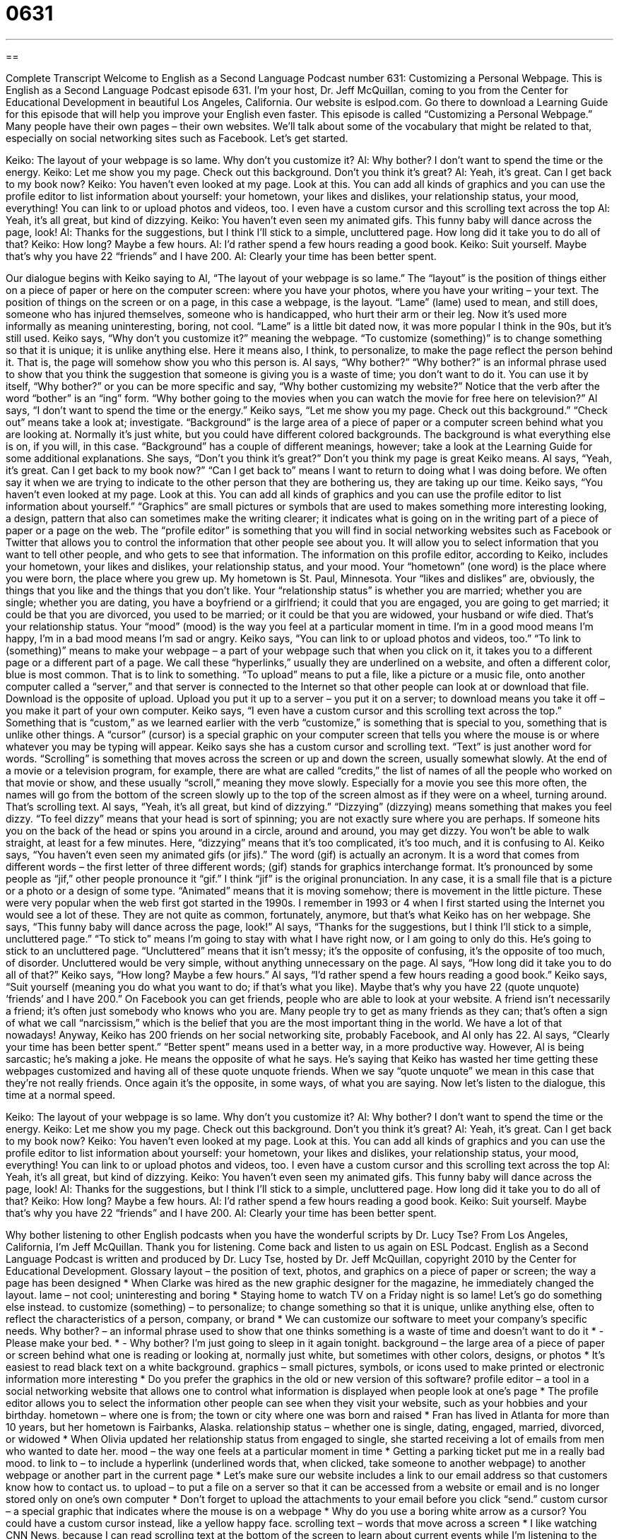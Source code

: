 = 0631
:toc: left
:toclevels: 3
:sectnums:
:stylesheet: ../../../myAdocCss.css

'''

== 

Complete Transcript
Welcome to English as a Second Language Podcast number 631: Customizing a Personal Webpage.
This is English as a Second Language Podcast episode 631. I’m your host, Dr. Jeff McQuillan, coming to you from the Center for Educational Development in beautiful Los Angeles, California.
Our website is eslpod.com. Go there to download a Learning Guide for this episode that will help you improve your English even faster.
This episode is called “Customizing a Personal Webpage.” Many people have their own pages – their own websites. We’ll talk about some of the vocabulary that might be related to that, especially on social networking sites such as Facebook. Let’s get started.
[start of dialogue]
Keiko: The layout of your webpage is so lame. Why don’t you customize it?
Al: Why bother? I don’t want to spend the time or the energy.
Keiko: Let me show you my page. Check out this background. Don’t you think it’s great?
Al: Yeah, it’s great. Can I get back to my book now?
Keiko: You haven’t even looked at my page. Look at this. You can add all kinds of graphics and you can use the profile editor to list information about yourself: your hometown, your likes and dislikes, your relationship status, your mood, everything! You can link to or upload photos and videos, too. I even have a custom cursor and this scrolling text across the top
Al: Yeah, it’s all great, but kind of dizzying.
Keiko: You haven’t even seen my animated gifs. This funny baby will dance across the page, look!
Al: Thanks for the suggestions, but I think I’ll stick to a simple, uncluttered page. How long did it take you to do all of that?
Keiko: How long? Maybe a few hours.
Al: I’d rather spend a few hours reading a good book.
Keiko: Suit yourself. Maybe that’s why you have 22 “friends” and I have 200.
Al: Clearly your time has been better spent.
[end of dialogue]
Our dialogue begins with Keiko saying to Al, “The layout of your webpage is so lame.” The “layout” is the position of things either on a piece of paper or here on the computer screen: where you have your photos, where you have your writing – your text. The position of things on the screen or on a page, in this case a webpage, is the layout. “Lame” (lame) used to mean, and still does, someone who has injured themselves, someone who is handicapped, who hurt their arm or their leg. Now it’s used more informally as meaning uninteresting, boring, not cool. “Lame” is a little bit dated now, it was more popular I think in the 90s, but it’s still used. Keiko says, “Why don’t you customize it?” meaning the webpage. “To customize (something)” is to change something so that it is unique; it is unlike anything else. Here it means also, I think, to personalize, to make the page reflect the person behind it. That is, the page will somehow show you who this person is.
Al says, “Why bother?” “Why bother?” is an informal phrase used to show that you think the suggestion that someone is giving you is a waste of time; you don’t want to do it. You can use it by itself, “Why bother?” or you can be more specific and say, “Why bother customizing my website?” Notice that the verb after the word “bother” is an “ing” form. “Why bother going to the movies when you can watch the movie for free here on television?” Al says, “I don’t want to spend the time or the energy.”
Keiko says, “Let me show you my page. Check out this background.” “Check out” means take a look at; investigate. “Background” is the large area of a piece of paper or a computer screen behind what you are looking at. Normally it’s just white, but you could have different colored backgrounds. The background is what everything else is on, if you will, in this case. “Background” has a couple of different meanings, however; take a look at the Learning Guide for some additional explanations. She says, “Don’t you think it’s great?” Don’t you think my page is great Keiko means. Al says, “Yeah, it’s great. Can I get back to my book now?” “Can I get back to” means I want to return to doing what I was doing before. We often say it when we are trying to indicate to the other person that they are bothering us, they are taking up our time.
Keiko says, “You haven’t even looked at my page. Look at this. You can add all kinds of graphics and you can use the profile editor to list information about yourself.” “Graphics” are small pictures or symbols that are used to makes something more interesting looking, a design, pattern that also can sometimes make the writing clearer; it indicates what is going on in the writing part of a piece of paper or a page on the web. The “profile editor” is something that you will find in social networking websites such as Facebook or Twitter that allows you to control the information that other people see about you. It will allow you to select information that you want to tell other people, and who gets to see that information. The information on this profile editor, according to Keiko, includes your hometown, your likes and dislikes, your relationship status, and your mood. Your “hometown” (one word) is the place where you were born, the place where you grew up. My hometown is St. Paul, Minnesota. Your “likes and dislikes” are, obviously, the things that you like and the things that you don’t like. Your “relationship status” is whether you are married; whether you are single; whether you are dating, you have a boyfriend or a girlfriend; it could that you are engaged, you are going to get married; it could be that you are divorced, you used to be married; or it could be that you are widowed, your husband or wife died. That’s your relationship status. Your “mood” (mood) is the way you feel at a particular moment in time. I’m in a good mood means I’m happy, I’m in a bad mood means I’m sad or angry.
Keiko says, “You can link to or upload photos and videos, too.” “To link to (something)” means to make your webpage – a part of your webpage such that when you click on it, it takes you to a different page or a different part of a page. We call these “hyperlinks,” usually they are underlined on a website, and often a different color, blue is most common. That is to link to something. “To upload” means to put a file, like a picture or a music file, onto another computer called a “server,” and that server is connected to the Internet so that other people can look at or download that file. Download is the opposite of upload. Upload you put it up to a server – you put it on a server; to download means you take it off – you make it part of your own computer.
Keiko says, “I even have a custom cursor and this scrolling text across the top.” Something that is “custom,” as we learned earlier with the verb “customize,” is something that is special to you, something that is unlike other things. A “cursor” (cursor) is a special graphic on your computer screen that tells you where the mouse is or where whatever you may be typing will appear. Keiko says she has a custom cursor and scrolling text. “Text” is just another word for words. “Scrolling” is something that moves across the screen or up and down the screen, usually somewhat slowly. At the end of a movie or a television program, for example, there are what are called “credits,” the list of names of all the people who worked on that movie or show, and these usually “scroll,” meaning they move slowly. Especially for a movie you see this more often, the names will go from the bottom of the screen slowly up to the top of the screen almost as if they were on a wheel, turning around. That’s scrolling text.
Al says, “Yeah, it’s all great, but kind of dizzying.” “Dizzying” (dizzying) means something that makes you feel dizzy. “To feel dizzy” means that your head is sort of spinning; you are not exactly sure where you are perhaps. If someone hits you on the back of the head or spins you around in a circle, around and around, you may get dizzy. You won’t be able to walk straight, at least for a few minutes. Here, “dizzying” means that it’s too complicated, it’s too much, and it is confusing to Al.
Keiko says, “You haven’t even seen my animated gifs (or jifs).” The word (gif) is actually an acronym. It is a word that comes from different words – the first letter of three different words; (gif) stands for graphics interchange format. It’s pronounced by some people as “jif,” other people pronounce it “gif.” I think “jif” is the original pronunciation. In any case, it is a small file that is a picture or a photo or a design of some type. “Animated” means that it is moving somehow; there is movement in the little picture. These were very popular when the web first got started in the 1990s. I remember in 1993 or 4 when I first started using the Internet you would see a lot of these. They are not quite as common, fortunately, anymore, but that’s what Keiko has on her webpage. She says, “This funny baby will dance across the page, look!”
Al says, “Thanks for the suggestions, but I think I’ll stick to a simple, uncluttered page.” “To stick to” means I’m going to stay with what I have right now, or I am going to only do this. He’s going to stick to an uncluttered page. “Uncluttered” means that it isn’t messy; it’s the opposite of confusing, it’s the opposite of too much, of disorder. Uncluttered would be very simple, without anything unnecessary on the page.
Al says, “How long did it take you to do all of that?” Keiko says, “How long? Maybe a few hours.” Al says, “I’d rather spend a few hours reading a good book.” Keiko says, “Suit yourself (meaning you do what you want to do; if that’s what you like). Maybe that’s why you have 22 (quote unquote) ‘friends’ and I have 200.” On Facebook you can get friends, people who are able to look at your website. A friend isn’t necessarily a friend; it’s often just somebody who knows who you are. Many people try to get as many friends as they can; that’s often a sign of what we call “narcissism,” which is the belief that you are the most important thing in the world. We have a lot of that nowadays!
Anyway, Keiko has 200 friends on her social networking site, probably Facebook, and Al only has 22. Al says, “Clearly your time has been better spent.” “Better spent” means used in a better way, in a more productive way. However, Al is being sarcastic; he’s making a joke. He means the opposite of what he says. He’s saying that Keiko has wasted her time getting these webpages customized and having all of these quote unquote friends. When we say “quote unquote” we mean in this case that they’re not really friends. Once again it’s the opposite, in some ways, of what you are saying.
Now let’s listen to the dialogue, this time at a normal speed.
[start of dialogue]
Keiko: The layout of your webpage is so lame. Why don’t you customize it?
Al: Why bother? I don’t want to spend the time or the energy.
Keiko: Let me show you my page. Check out this background. Don’t you think it’s great?
Al: Yeah, it’s great. Can I get back to my book now?
Keiko: You haven’t even looked at my page. Look at this. You can add all kinds of graphics and you can use the profile editor to list information about yourself: your hometown, your likes and dislikes, your relationship status, your mood, everything! You can link to or upload photos and videos, too. I even have a custom cursor and this scrolling text across the top
Al: Yeah, it’s all great, but kind of dizzying.
Keiko: You haven’t even seen my animated gifs. This funny baby will dance across the page, look!
Al: Thanks for the suggestions, but I think I’ll stick to a simple, uncluttered page. How long did it take you to do all of that?
Keiko: How long? Maybe a few hours.
Al: I’d rather spend a few hours reading a good book.
Keiko: Suit yourself. Maybe that’s why you have 22 “friends” and I have 200.
Al: Clearly your time has been better spent.
[end of dialogue]
Why bother listening to other English podcasts when you have the wonderful scripts by Dr. Lucy Tse?
From Los Angeles, California, I’m Jeff McQuillan. Thank you for listening. Come back and listen to us again on ESL Podcast.
English as a Second Language Podcast is written and produced by Dr. Lucy Tse, hosted by Dr. Jeff McQuillan, copyright 2010 by the Center for Educational Development.
Glossary
layout – the position of text, photos, and graphics on a piece of paper or screen; the way a page has been designed
* When Clarke was hired as the new graphic designer for the magazine, he immediately changed the layout.
lame – not cool; uninteresting and boring
* Staying home to watch TV on a Friday night is so lame! Let’s go do something else instead.
to customize (something) – to personalize; to change something so that it is unique, unlike anything else, often to reflect the characteristics of a person, company, or brand
* We can customize our software to meet your company’s specific needs.
Why bother? – an informal phrase used to show that one thinks something is a waste of time and doesn’t want to do it
* - Please make your bed.
* - Why bother? I’m just going to sleep in it again tonight.
background – the large area of a piece of paper or screen behind what one is reading or looking at, normally just white, but sometimes with other colors, designs, or photos
* It’s easiest to read black text on a white background.
graphics – small pictures, symbols, or icons used to make printed or electronic information more interesting
* Do you prefer the graphics in the old or new version of this software?
profile editor – a tool in a social networking website that allows one to control what information is displayed when people look at one’s page
* The profile editor allows you to select the information other people can see when they visit your website, such as your hobbies and your birthday.
hometown – where one is from; the town or city where one was born and raised
* Fran has lived in Atlanta for more than 10 years, but her hometown is Fairbanks, Alaska.
relationship status – whether one is single, dating, engaged, married, divorced, or widowed
* When Olivia updated her relationship status from engaged to single, she started receiving a lot of emails from men who wanted to date her.
mood – the way one feels at a particular moment in time
* Getting a parking ticket put me in a really bad mood.
to link to – to include a hyperlink (underlined words that, when clicked, take someone to another webpage) to another webpage or another part in the current page
* Let’s make sure our website includes a link to our email address so that customers know how to contact us.
to upload – to put a file on a server so that it can be accessed from a website or email and is no longer stored only on one’s own computer
* Don’t forget to upload the attachments to your email before you click “send.”
custom cursor – a special graphic that indicates where the mouse is on a webpage
* Why do you use a boring white arrow as a cursor? You could have a custom cursor instead, like a yellow happy face.
scrolling text – words that move across a screen
* I like watching CNN News, because I can read scrolling text at the bottom of the screen to learn about current events while I’m listening to the reporters talk about another story.
dizzying – making one feel dizzy or disoriented, as if one might fall down or faint
* Don’t you find it dizzying to fly up so high?
animated gifs – small graphics that change or move in a certain way on a computer screen
* She puts a lot of animated gifs in her emails, mostly using small faces that smile or blink their eyes in surprise.
uncluttered – bare; without unnecessary objects or elements; plain
* Their house is surprisingly uncluttered, considering how many people live there.
better spent – used in a better, more productive, or more fulfilling way
* Are you going to spend your entire summer vacation at the swimming pool? Your time could be better spent working on college applications.
Comprehension Questions
1. What does Al mean when he says that Keiko’s page is “kind of dizzying”?
a) There is too much to look at.
b) It is very professional.
c) It looks too childish.
2. What would you expect to see on an uncluttered page?
a) A white background.
b) Scrolling text.
c) Animated gifs.
Answers at bottom.
What Else Does It Mean?
background
The word “background,” in this podcast, means the large area of a piece of paper or screen behind what one is reading or looking at: “I like the idea of using a photograph as the background for this flyer, but I’m afraid it will make it difficult to read the text.” The word “background” also refers to one’s experiences, education, jobs, family, and more: “The company wants to hire someone with a background in international sales.” Or, “How do you feel about your son marrying someone with a different religious background?” The phrase “in the background” refers to sounds that one can hear, but are not part of what one is trying to listen to: “Could you please speak more loudly? Your cell phone is picking up a lot of other sounds in the background.”
mood
In this podcast, the word “mood” means the way one feels at a particular moment in time: “Marsha was in a good mood for weeks after she won the lottery.” The phrase “mood swings” refers to rapid, unpredictable changes in how one feels: “A lot of teenagers have big mood swings, where they’re happily laughing one minute, but then angry or depressed just a few minutes later.” The phrase “to be in the mood for (something)” means to want to do something: “I’m in the mood for Chinese food. Let’s go to that new restaurant down the street.” Finally, the phrase “mood-altering” is used to describe drugs that change the way one feels: “Mood-altering drugs might make you feel good for a while, but they can have some very dangerous long-term consequences for your health.”
Culture Note
Many young children use “social networking sites” (websites that allow people to interact with each other) to communicate with their friends and “distant” (living in another place far away) family members. However, they are not always aware of the “implications” (what can happen as a result of something) of sharing personal information on social networking sites. This makes children “vulnerable” (able to be hurt by) to “predators” (people who want to hurt children) if nobody is watching or monitoring how they use social networking sites.
Parents cannot monitor everything their children do on social networking sites, but they can use “parental controls,” or software features that allow parents to set limits on how the software can be used by their children. For example, the parental controls on many social networking sites let parents “restrict” (limit) access to the information their children put online. They can change the settings so that anyone who wants to see their child’s page must first be “approved” (saying that something is okay) by the parents. Parental controls can also let the parents limit what type of information the children can put online. For example, the settings could make it impossible to share email addresses, telephone numbers, physical addresses, or photographs.
Parental controls “can only go so far” (cannot do everything), so it is also important for parents to discuss their “concerns” (worries) with their children. Many parents find it useful to explain the “dangers” (bad things that could happen) of social networking sites and encourage their children to let them know if they “encounter” (find) people who make them feel uncomfortable online or have other problems.
Comprehension Answers
1 - a
2 - a